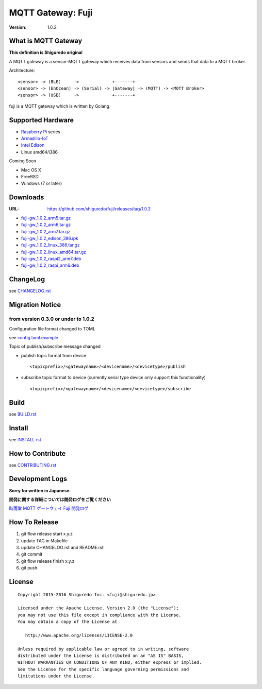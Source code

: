 ###########################
MQTT Gateway: Fuji
###########################

:version: 1.0.2

.. image:: https://circleci.com/gh/shiguredo/fuji/tree/develop.svg?style=svg&circle-token=203d959fffaf8dcdc0c68642dde5329e55a47792
    :target: https://circleci.com/gh/shiguredo/fuji/tree/develop

What is MQTT Gateway
=====================

**This definition is Shiguredo original**

A MQTT gateway is a sensor-MQTT gateway which receives data from sensors and sends that data to a MQTT broker.

Architecture::

    <sensor> -> (BLE)     ->             +-------+
    <sensor> -> (EnOcean) -> (Serial) -> |Gateway| -> (MQTT) -> <MQTT Broker>
    <sensor> -> (USB)     ->             +-------+

fuji is a MQTT gateway which is written by Golang.

Supported Hardware
====================

- `Raspberry Pi <http://www.raspberrypi.org/>`_ series
- `Armadillo-IoT <http://armadillo.atmark-techno.com/armadillo-iot>`_
- `Intel Edison <http://www.intel.com/content/www/us/en/do-it-yourself/edison.html?_ga=1.251267654.1109522025.1429502791>`_
- Linux amd64/i386

Coming Soon

- Mac OS X
- FreeBSD
- Windows (7 or later)

Downloads
=========

:URL: https://github.com/shiguredo/fuji/releases/tag/1.0.2

- `fuji-gw_1.0.2_arm5.tar.gz <https://github.com/shiguredo/fuji/releases/download/1.0.2/fuji-gw_1.0.2_arm5.tar.gz>`_
- `fuji-gw_1.0.2_arm6.tar.gz <https://github.com/shiguredo/fuji/releases/download/1.0.2/fuji-gw_1.0.2_arm6.tar.gz>`_
- `fuji-gw_1.0.2_arm7.tar.gz <https://github.com/shiguredo/fuji/releases/download/1.0.2/fuji-gw_1.0.2_arm7.tar.gz>`_
- `fuji-gw_1.0.2_edison_386.ipk <https://github.com/shiguredo/fuji/releases/download/1.0.2/fuji-gw_1.0.2_edison_386.ipk>`_
- `fuji-gw_1.0.2_linux_386.tar.gz <https://github.com/shiguredo/fuji/releases/download/1.0.2/fuji-gw_1.0.2_linux_386.tar.gz>`_
- `fuji-gw_1.0.2_linux_amd64.tar.gz <https://github.com/shiguredo/fuji/releases/download/1.0.2/fuji-gw_1.0.2_linux_amd64.tar.gz>`_
- `fuji-gw_1.0.2_raspi2_arm7.deb <https://github.com/shiguredo/fuji/releases/download/1.0.2/fuji-gw_1.0.2_raspi2_arm7.deb>`_
- `fuji-gw_1.0.2_raspi_arm6.deb <https://github.com/shiguredo/fuji/releases/download/1.0.2/fuji-gw_1.0.2_raspi_arm6.deb>`_

ChangeLog
=========

see `CHANGELOG.rst <https://github.com/shiguredo/fuji/blob/develop/CHANGELOG.rst>`_

Migration Notice
================

from version 0.3.0 or under to 1.0.2
--------------------------------------

Configuration file format changed to TOML

see  `config.toml.example <https://github.com/shiguredo/fuji/blob/develop/config.toml.example>`_


Topic of publish/subscribe message changed

- publish topic format from device ::

     <topicprefix>/<gatewayname>/<devicename>/<devicetype>/publish

- subscribe topic format to device (currently serial type device only support this functionality) ::

     <topicprefix>/<gatewayname>/<devicename>/<devicetype>/subscribe


Build
=====

see `BUILD.rst <https://github.com/shiguredo/fuji/blob/develop/BUILD.rst>`_

Install
=======

see `INSTALL.rst <https://github.com/shiguredo/fuji/blob/develop/INSTALL.rst>`_

How to Contribute
=================

see `CONTRIBUTING.rst <https://github.com/shiguredo/fuji/blob/develop/CONTRIBUTING.rst>`_

Development Logs
========================

**Sorry for written in Japanese.**

**開発に関する詳細については開発ログをご覧ください**

`時雨堂 MQTT ゲートウェイ Fuji 開発ログ <https://gist.github.com/voluntas/23132cd3848af5b3ee1e>`_


How To Release
==================

1. git flow release start x.y.z
2. update TAG in Makefile
3. update CHANGELOG.rst and README.rst
4. git commit
5. git flow release finish x.y.z
6. git push

License
========

::

  Copyright 2015-2016 Shiguredo Inc. <fuji@shiguredo.jp>

  Licensed under the Apache License, Version 2.0 (the "License");
  you may not use this file except in compliance with the License.
  You may obtain a copy of the License at

     http://www.apache.org/licenses/LICENSE-2.0

  Unless required by applicable law or agreed to in writing, software
  distributed under the License is distributed on an "AS IS" BASIS,
  WITHOUT WARRANTIES OR CONDITIONS OF ANY KIND, either express or implied.
  See the License for the specific language governing permissions and
  limitations under the License.
